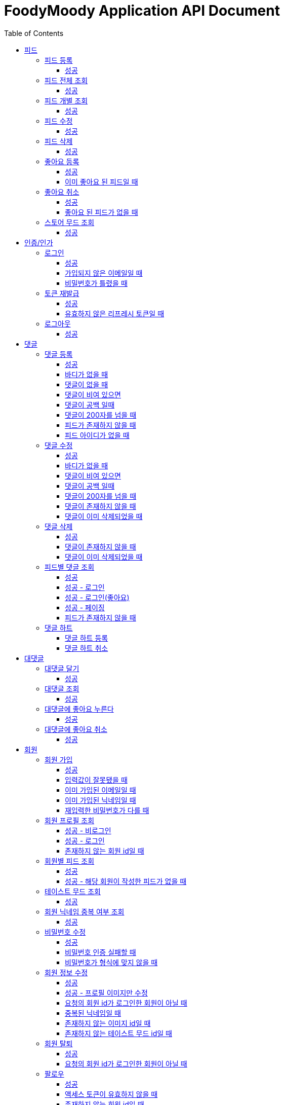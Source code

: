 = FoodyMoody Application API Document
:doctype: book
:icons: font
:source-highlighter: highlightjs
:toc: left
:toclevels: 3
:sectlinks:

[[feed]]
== 피드

=== 피드 등록

==== 성공

operation::registerFeed[snippets='http-request,http-response']

=== 피드 전체 조회

==== 성공

operation::readAllFeed[snippets='http-request,http-response']

=== 피드 개별 조회

==== 성공

operation::readFeed[snippets='http-request,http-response']

=== 피드 수정

==== 성공

operation::updateFeed[snippets='http-request']

=== 피드 삭제

==== 성공

operation::deleteFeed[snippets='http-request']

=== 좋아요 등록

==== 성공

operation::like[snippets='http-request,http-response']

==== 이미 좋아요 된 피드일 때

operation::likeFailed[snippets='http-request,http-response']

=== 좋아요 취소

==== 성공

operation::unLike[snippets='http-request,http-response']

==== 좋아요 된 피드가 없을 때

operation::unLikeFailed[snippets='http-request,http-response']

=== 스토어 무드 조회

==== 성공

operation::readAllStoreMood[snippets='http-request,http-response']

[[auth]]
== 인증/인가

=== 로그인

==== 성공

operation::login_success[snippets='http-request,http-response']

==== 가입되지 않은 이메일일 때

operation::login_failedByUnregisteredEmail[snippets='http-response']

==== 비밀번호가 틀렸을 때

operation::login_failedByWrongPassword[snippets='http-response']

=== 토큰 재발급

==== 성공

operation::issueToken_success[snippets='http-request,http-response']

==== 유효하지 않은 리프레시 토큰일 때

operation::issueTokenWithInvalidRefreshToken_fail[snippets='http-response']

=== 로그아웃

==== 성공

operation::logout_success[snippets='http-request,http-response']

[[comment]]
== 댓글

=== 댓글 등록

==== 성공

operation::comment_register_success[snippets='http-request,http-response']

==== 바디가 없을 때

operation::comment_register_failed_by_request_body_not_exists[snippets='http-response']

==== 댓글이 없을 때

operation::comment_register_failed_by_content_not_exists[snippets='http-response']

==== 댓글이 비여 있으면

operation::comment_register_failed_by_content_is_empty[snippets='http-response']

==== 댓글이 공백 일때

operation::comment_register_failed_by_content_is_blank[snippets='http-response']

==== 댓글이 200자를 넘을 때

operation::comment_register_failed_by_content_is_larger_than_200[snippets='http-response']

==== 피드가 존재하지 않을 때

operation::comment_register_failed_by_feed_not_exists[snippets='http-response']

==== 피드 아이디가 없을 때

operation::comment_register_failed_by_feed_id_not_exists[snippets='http-response']

=== 댓글 수정

==== 성공

operation::comment_edit_success[snippets='http-request,http-response']

==== 바디가 없을 때

operation::comment_edit_failed_by_request_body_not_exists[snippets='http-response']

==== 댓글이 비여 있으면

operation::editComment_failed_by_content_is_empty[snippets='http-response']

==== 댓글이 공백 일때

operation::comment_edit_failed_by_content_is_blank[snippets='http-response']

==== 댓글이 200자를 넘을 때

operation::comment_edit_failed_by_content_is_larger_than_200[snippets='http-response']

==== 댓글이 존재하지 않을 때

operation::comment_edit_failed_by_comment_not_exists[snippets='http-response']

==== 댓글이 이미 삭제되었을 때

operation::comment_edit_failed_by_comment_is_deleted[snippets='http-response']

=== 댓글 삭제

==== 성공

operation::comment_delete_success[snippets='http-request,http-response']

==== 댓글이 존재하지 않을 때

operation::comment_delete_failed_by_comment_not_exists[snippets='http-response']

==== 댓글이 이미 삭제되었을 때

operation::comment_delete_failed_by_comment_is_deleted[snippets='http-response']

=== 피드별 댓글 조회

==== 성공

operation::comments_fetch_success[snippets='http-request,http-response']

==== 성공 - 로그인

operation::comments_fetch_with_with_access_token_success[snippets='http-request,http-response']

==== 성공 - 로그인(좋아요)

operation::comments_fetch_with_liked_success[snippets='http-request,http-response']

==== 성공 - 페이징

operation::comments_fetch_with_page_success[snippets='http-request,http-response']

==== 피드가 존재하지 않을 때

operation::comments_fetch_failed_by_feed_id_not_exists[snippets='http-response']

=== 댓글 하트

==== 댓글 하트 등록

operation::comment_heart_register_success[snippets='http-request,http-response']

==== 댓글 하트 취소

operation::comment_heart_cancel_success[snippets='http-request,http-response']

[[reply]]
== 대댓글

=== 대댓글 달기

==== 성공

operation::comment_reply_success[snippets='http-request,http-response']

=== 대댓글 조회

==== 성공

operation::comment_reply_fetch_success[snippets='http-request,http-response']

=== 대댓글에 좋아요 누른다

==== 성공

operation::reply_heart_register_success[snippets='http-request,http-response']

=== 대댓글에 좋아요 취소

==== 성공

operation::reply_heart_cancel_success[snippets='http-request,http-response']

[[store]]
[[member]]
== 회원

=== 회원 가입

==== 성공

operation::signupMember_success[snippets='http-request,http-response']

==== 입력값이 잘못됐을 때

operation::signupMember_failedByMultipleInvalidInput[snippets='http-response']

==== 이미 가입된 이메일일 때

operation::signupMember_failedByDuplicateEmail[snippets='http-response']

==== 이미 가입된 닉네임일 때

operation::signupMember_failedByDuplicateNickname[snippets='http-response']

==== 재입력한 비밀번호가 다를 때

operation::signupMember_failedByReconfirmPasswordUnmatch[snippets='http-response']

=== 회원 프로필 조회

==== 성공 - 비로그인

operation::fetch_member_profile_if_not_login_success[snippets='http-request,http-response']

==== 성공 - 로그인

operation::fetch_member_profile_if_login_success[snippets='http-request,http-response']

==== 존재하지 않는 회원 id일 때

operation::fetch_member_profile_if_member_not_exits_fail[snippets='http-response']

=== 회원별 피드 조회

==== 성공

operation::fetchMemberFeeds_success[snippets='http-request,http-response']

==== 성공 - 해당 회원이 작성한 피드가 없을 때

operation::fetchMemberFeedsEmpty_success[snippets='http-response']

=== 테이스트 무드 조회

==== 성공

operation::fetchAllTasteMoods_success[snippets='http-request,http-response']

=== 회원 닉네임 중복 여부 조회

==== 성공

operation::checkNicknameDuplicate_success[snippets='http-request,http-response']

=== 비밀번호 수정

==== 성공

operation::changeMemberPassword_success[snippets='http-request,http-response']

==== 비밀번호 인증 실패할 때

operation::changeMemberPasswordWithIncorrectPassword_fail[snippets='http-response']

==== 비밀번호가 형식에 맞지 않을 때

operation::changeMemberPasswordWithNotMatchPattern_fail[snippets='http-response']

=== 회원 정보 수정

프로필 이미지, 닉네임, 테이스트 무드 수정 가능하고, 변경되지 않은 데이터는 null로 주셔도 됩니다

==== 성공

operation::updateAllMemberProfile_success[snippets='http-request,http-response']

==== 성공 - 프로필 이미지만 수정

operation::updateOnlyMemberProfileImage_success[snippets='http-request,http-response']

==== 요청의 회원 id가 로그인한 회원이 아닐 때

operation::updateMemberProfileUnauthorized_fail[snippets='http-response']

==== 중복된 닉네임일 때

operation::change_nickname_if_nickname_duplicate_fail[snippets='http-response']

==== 존재하지 않는 이미지 id일 때

operation::updateMemberProfileImageNotExist_fail[snippets='http-response']

==== 존재하지 않는 테이스트 무드 id일 때

operation::updateTasteMoodNotExist_fail[snippets='http-response']

=== 회원 탈퇴

==== 성공

operation::deleteMember_success[snippets='http-request,http-response']

==== 요청의 회원 id가 로그인한 회원이 아닐 때

operation::deleteMemberUnauthorized_fail[snippets='http-response']

=== 팔로우

==== 성공

operation::follow_member_success[snippets='http-request,http-response']

==== 액세스 토큰이 유효하지 않을 때

operation::follow_member_failed_by_invalid_token[snippets='http-response']

==== 존재하지 않는 회원 id일 때

operation::follow_member_failed_by_member_not_exists[snippets='http-response']

==== 팔로우 대상이 자기 자신일 때

operation::follow_member_failed_by_follow_self[snippets='http-response']

=== 언팔로우

==== 성공

operation::unfollow_member_success[snippets='http-request,http-response']

==== 액세스 토큰이 유효하지 않을 때

operation::unfollow_member_failed_by_invalid_token[snippets='http-response']

==== 존재하지 않는 회원 id일 때

operation::unfollow_member_failed_by_member_not_exists[snippets='http-response']

==== 언팔로우 대상이 자기 자신일 떄

operation::unfollow_member_failed_by_unfollow_self[snippets='http-response']

=== 팔로잉 목록 조회

==== 성공 - 비로그인

operation::list_following_success[snippets='http-request,http-response']

==== 성공 - 팔로우 중인 회원이 없을 때

operation::list_following_if_following_not_exists_success[snippets='http-response']

==== 성공 - 로그인

operation::list_following_if_login_and_other_success[snippets='http-response']

=== 팔로워 목록 조회

==== 성공 - 비로그인

operation::list_follower_success[snippets='http-request,http-response']

==== 성공 - 팔로워가 없을 때

operation::list_follower_if_follower_not_exists_success[snippets='http-response']

==== 성공 - 로그인

operation::list_following_if_login_and_other_success[snippets='http-response']

[[notification]]
== 알림

=== 알림 전체 조회

==== 성공 - 페이징

operation::notification_request_all_success[snippets='http-request,http-response']

=== 개별 알림 조회

==== 성공 (예시: 읽음으로 변경 )

operation::notification_request_single_success[snippets='http-request,http-response']

=== 모든 알림을 읽음으로 변경

==== 성공 - 읽음

operation::notification_mark_all_read_success[snippets='http-request,http-response']

=== 알림 개별 삭제

==== 성공

operation::notification_delete_success[snippets='http-request,http-response']

=== 모든 읽은 알림 삭제

==== 성공

operation::notification_delete_all_read[snippets='http-request,http-response']

== 알림 설정

=== 알림 설정 조회

==== 성공

operation::notification_setting_request_success[snippets='http-request,http-response']

=== 알림 설정 변경

==== 성공

operation::notification_setting_update_success[snippets='http-request,http-response']

=== 모든 알림 설정 on/off

==== 성공

operation::notification_setting_update_all_success[snippets='http-request,http-response']

== SSE

=== 알림 실시간 전송

==== 성공

[source,http,options="nowrap"]
----
GET /api/sse HTTP/1.1
Host: localhost:51316

----

[source,http,options="nowrap"]
----
HTTP/1.1 200 OK
Access-Control-Allow-Origin: *
Access-Control-Allow-Methods: GET, POST, PUT, PATCH, DELETE, OPTIONS
Access-Control-Allow-Headers: *
Access-Control-Max-Age: 86400
Content-Type: text/event-stream
Transfer-Encoding: chunked
Date: Fri, 19 Jan 2024 03:39:32 GMT
Keep-Alive: timeout=60
Connection: keep-alive
Content-Length: 1981

event:connect
data:connected!

event:notification
id:1fcd6b1df405114492eae118
data:{"count":5}

event:notification
id:1fcd6b1df405114492eae118
data:{"count":5}

event:notification
id:1fcd6b1df405114492eae118
data:{"count":5}

event:notification
id:1fcd6b1df405114492eae118
data:{"count":5}

event:notification
id:1fcd6b1df405114492eae118
data:{"count":5}

event:notification
id:1fcd6b1df405114492eae118
data:{"count":5}

event:notification
id:1fcd6b1df405114492eae118
data:{"count":5}

event:notification
id:1fcd6b1df405114492eae118
data:{"count":5}

event:notification
id:1fcd6b1df405114492eae118
data:{"count":5}

event:notification
id:1fcd6b1df405114492eae118
data:{"count":5}

event:notification
id:1fcd6b1df405114492eae118
data:{"count":5}

event:notification
id:1fcd6b1df405114492eae118
data:{"count":5}

event:notification
id:1fcd6b1df405114492eae118
data:{"count":5}

event:notification
id:1fcd6b1df405114492eae118
data:{"count":5}

event:notification
id:1fcd6b1df405114492eae118
data:{"count":5}

event:notification
id:1fcd6b1df405114492eae118
data:{"count":5}

event:notification
id:1fcd6b1df405114492eae118
data:{"count":5}

event:notification
id:1fcd6b1df405114492eae118
data:{"count":5}

event:notification
id:1fcd6b1df405114492eae118
data:{"count":5}

event:notification
id:1fcd6b1df405114492eae118
data:{"count":5}

event:notification
id:1fcd6b1df405114492eae118
data:{"count":5}

event:notification
id:1fcd6b1df405114492eae118
data:{"count":5}

event:notification
id:1fcd6b1df405114492eae118
data:{"count":5}

event:notification
id:1fcd6b1df405114492eae118
data:{"count":5}

event:notification
id:1fcd6b1df405114492eae118
data:{"count":5}

event:notification
id:1fcd6b1df405114492eae118
data:{"count":5}

event:notification
id:1fcd6b1df405114492eae118
data:{"count":5}

event:notification
id:1fcd6b1df405114492eae118
data:{"count":5}

event:notification
id:1fcd6b1df405114492eae118
data:{"count":5}

event:notification
id:1fcd6b1df405114492eae118
data:{"count":5}


----

[[image]]
== 이미지

=== 이미지 업로드 공통

요청 body에 이미지 파일이 깨져서 나와서 curl입니다

==== 이미지 크기가 2.8MB보다 클 때

operation::uploadFeedImageOverSizeLimit_Fail[snippets='http-response']

==== 지원되지 않는 형식의 이미지일 때

현재 jpeg(jpg), png 지원됩니다

operation::uploadFeedImageWithUnsupportedFormat_Fail[snippets='http-response']

=== 회원 이미지 업로드

==== 성공

operation::uploadMemberProfileImage_success[snippets='curl-request,http-response']

=== 피드 이미지 업로드

==== 성공

operation::uploadFeedImage_success[snippets='curl-request,http-response']

=== 이미지 삭제

==== 성공

operation::deleteFeedImage_success[snippets='http-request,http-response']

==== 존재하지 않는 이미지 id일 때

operation::deleteFeedImage_failedByNotExistId[snippets='http-response']

==== 현재 로그인한 회원이 업로드한 이미지가 아닐 때

operation::deleteFeedImage_failedByUnAuthorized[snippets='http-response']

[[feed-collection]]
== 컬렉션

=== 컬렉션 등록

==== 성공

operation::feed_collection_request_create_success[snippets='http-request,http-response']

=== 컬렉션 수정

==== 성공

operation::feed_collection_request_update_success[snippets='http-request,http-response']

=== 컬렉션 피드 리스트 수정

==== 성공

operation::feed_collection_request_update_feed_list_success[snippets='http-request,http-response']

=== 컬렉션 피드 리스트 및 썸네일 수정

==== 성공

operation::feed_collection_request_update_feed_list_and_thumbnail_success[snippets='http-request,http-response']

=== 컬렉션 삭제

==== 성공

operation::feed_collection_request_delete_success[snippets='http-request,http-response']

=== 컬렉션 전체 조회

==== 성공

operation::feed_collection_request_fetch_all_success[snippets='http-request,http-response']

=== 컬렉션 개별 조회

==== 성공

operation::feed_collection_request_fetch_single_success[snippets='http-request,http-response']

=== 컬렉션 피드 리스트 조회

==== 성공

operation::feed_collection_request_read_feed_list_success[snippets='http-request,http-response']

=== 컬렉션 무드 추가

==== 성공

operation::feed_collection_add_mood_success[snippets='http-request,http-response']

=== 컬렉션 무드 삭제

==== 성공

operation::feed_collection_remove_mood_success[snippets='http-request,http-response']

[[feed-collection-comment]]
== 컬렉션 댓글

=== 컬렉션 댓글 등록

==== 성공

operation::feed_collection_comment_post_success[snippets='http-request,http-response']

=== 컬렉션 댓글 삭제

==== 성공

operation::feed_collection_comment_delete_success[snippets='http-request,http-response']

=== 컬렉션 댓글 수정

==== 성공

operation::feed_collection_comment_edit_success[snippets='http-request,http-response']

[[feed-collection-reply]]
== 컬렉션 대댓글

=== 컬렉션 대댓글 등록

==== 성공

operation::feed_collection_reply_post_success[snippets='http-request,http-response']

=== 컬렉션 대댓글 삭제

==== 성공

operation::feed_collection_reply_delete_success[snippets='http-request,http-response']

=== 컬렉션 대댓글 수정

==== 성공

operation::feed_collection_reply_edit_success[snippets='http-request,http-response']

=== 컬렉션 대댓글 조회

==== 성공

operation::feed_collection_reply_fetch_success[snippets='http-request,http-response']

[[feed-collection-comment-like]]
== 컬렉션 댓글 좋아요

=== 컬렉션 댓글 좋아요 등록

==== 성공

operation::feed_collection_comment_like_post_success[snippets='http-request,http-response']

=== 컬렉션 댓글 좋아요 취소

==== 성공

operation::feed_collection_comment_like_cancel_success[snippets='http-request,http-response']

[[feed-collection-reply-like]]
== 컬렉션 대댓글 좋아요

=== 컬렉션 대댓글 좋아요 등록

==== 성공

operation::feed_collection_reply_like_post_success[snippets='http-request,http-response']

=== 컬렉션 대댓글 좋아요 취소

==== 성공

operation::feed_collection_reply_like_cancel_success[snippets='http-request,http-response']

[[feed-collection-like]]
== 컬렉션 좋아요

=== 컬렉션 좋아요 등록

==== 성공

operation::feed_collection_like_post_success[snippets='http-request,http-response']

=== 컬렉션 좋아요 취소

==== 성공

operation::feed_collection_like_cancel_success[snippets='http-request,http-response']

[[feed-collection-mood]]
== 컬렉션 무드

=== 컬렉션 무드 등록

==== 성공

operation::feed_collection_mood_created_success[snippets='http-request,http-response']

=== 컬렉션 무드 조회

==== 성공

operation::feed_collection_mood_find_all_success[snippets='http-request,http-response']

== 가게

=== 가게 상세정보 조회

==== 성공

operation::fetch_store_details_success[snippets='http-request,http-response']

=== 가게 검색

==== 성공

operation::search_store_success[snippets='http-request,http-response']
